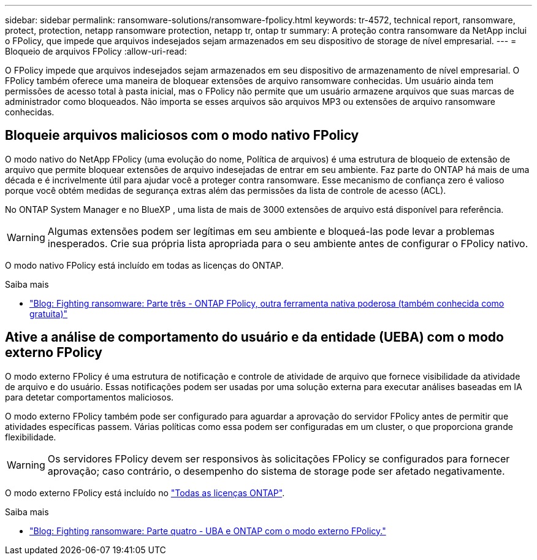 ---
sidebar: sidebar 
permalink: ransomware-solutions/ransomware-fpolicy.html 
keywords: tr-4572, technical report, ransomware, protect, protection, netapp ransomware protection, netapp tr, ontap tr 
summary: A proteção contra ransomware da NetApp inclui o FPolicy, que impede que arquivos indesejados sejam armazenados em seu dispositivo de storage de nível empresarial. 
---
= Bloqueio de arquivos FPolicy
:allow-uri-read: 


[role="lead"]
O FPolicy impede que arquivos indesejados sejam armazenados em seu dispositivo de armazenamento de nível empresarial. O FPolicy também oferece uma maneira de bloquear extensões de arquivo ransomware conhecidas. Um usuário ainda tem permissões de acesso total à pasta inicial, mas o FPolicy não permite que um usuário armazene arquivos que suas marcas de administrador como bloqueados. Não importa se esses arquivos são arquivos MP3 ou extensões de arquivo ransomware conhecidas.



== Bloqueie arquivos maliciosos com o modo nativo FPolicy

O modo nativo do NetApp FPolicy (uma evolução do nome, Política de arquivos) é uma estrutura de bloqueio de extensão de arquivo que permite bloquear extensões de arquivo indesejadas de entrar em seu ambiente. Faz parte do ONTAP há mais de uma década e é incrivelmente útil para ajudar você a proteger contra ransomware. Esse mecanismo de confiança zero é valioso porque você obtém medidas de segurança extras além das permissões da lista de controle de acesso (ACL).

No ONTAP System Manager e no BlueXP , uma lista de mais de 3000 extensões de arquivo está disponível para referência.


WARNING: Algumas extensões podem ser legítimas em seu ambiente e bloqueá-las pode levar a problemas inesperados. Crie sua própria lista apropriada para o seu ambiente antes de configurar o FPolicy nativo.

O modo nativo FPolicy está incluído em todas as licenças do ONTAP.

.Saiba mais
* https://www.netapp.com/blog/fighting-ransomware-tools/["Blog: Fighting ransomware: Parte três - ONTAP FPolicy, outra ferramenta nativa poderosa (também conhecida como gratuita)"^]




== Ative a análise de comportamento do usuário e da entidade (UEBA) com o modo externo FPolicy

O modo externo FPolicy é uma estrutura de notificação e controle de atividade de arquivo que fornece visibilidade da atividade de arquivo e do usuário. Essas notificações podem ser usadas por uma solução externa para executar análises baseadas em IA para detetar comportamentos maliciosos.

O modo externo FPolicy também pode ser configurado para aguardar a aprovação do servidor FPolicy antes de permitir que atividades específicas passem. Várias políticas como essa podem ser configuradas em um cluster, o que proporciona grande flexibilidade.


WARNING: Os servidores FPolicy devem ser responsivos às solicitações FPolicy se configurados para fornecer aprovação; caso contrário, o desempenho do sistema de storage pode ser afetado negativamente.

O modo externo FPolicy está incluído no link:https://docs.netapp.com/us-en/ontap/system-admin/manage-licenses-concept.html["Todas as licenças ONTAP"^].

.Saiba mais
* https://www.netapp.com/blog/fighting-ransomware-ontap-fpolicy/["Blog: Fighting ransomware: Parte quatro - UBA e ONTAP com o modo externo FPolicy."^]

